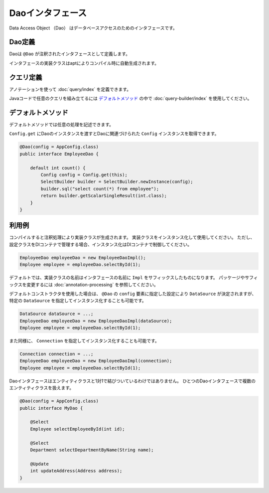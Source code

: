==================
Daoインタフェース
==================

Data Access Object （Dao） はデータベースアクセスのためのインタフェースです。

Dao定義
==================

Daoは ``@Dao`` が注釈されたインタフェースとして定義します。

インタフェースの実装クラスはaptによりコンパイル時に自動生成されます。

クエリ定義
==================

アノテーションを使って :doc:`query/index` を定義できます。

Javaコードで任意のクエリを組み立てるには `デフォルトメソッド`_ の中で :doc:`query-builder/index` を使用してください。

.. _dao-default-method:

デフォルトメソッド
==================

デフォルトメソッドでは任意の処理を記述できます。

``Config.get`` にDaoのインスタンスを渡すとDaoに関連づけられた ``Config`` インスタンスを取得できます。

.. code-block:: java

  @Dao(config = AppConfig.class)
  public interface EmployeeDao {

      default int count() {
          Config config = Config.get(this);
          SelectBuilder builder = SelectBuilder.newInstance(config);
          builder.sql("select count(*) from employee");
          return builder.getScalarSingleResult(int.class);
      }
  }

利用例
==================

コンパイルすると注釈処理により実装クラスが生成されます。
実装クラスをインスタンス化して使用してください。
ただし、設定クラスをDIコンテナで管理する場合、インスタンス化はDIコンテナで制御してください。

.. code-block:: java

  EmployeeDao employeeDao = new EmployeeDaoImpl();
  Employee employee = employeeDao.selectById(1);

デフォルトでは、実装クラスの名前はインタフェースの名前に ``Impl`` をサフィックスしたものになります。
パッケージやサフィックスを変更するには :doc:`annotation-processing` を参照してください。

デフォルトコンストラクタを使用した場合は、 ``@Dao`` の ``config`` 要素に指定した設定により ``DataSource`` が決定されますが、
特定の ``DataSource`` を指定してインスタンス化することも可能です。

.. code-block:: java

  DataSource dataSource = ...;
  EmployeeDao employeeDao = new EmployeeDaoImpl(dataSource);
  Employee employee = employeeDao.selectById(1);

また同様に、 ``Connection`` を指定してインスタンス化することも可能です。

.. code-block:: java

  Connection connection = ...;
  EmployeeDao employeeDao = new EmployeeDaoImpl(connection);
  Employee employee = employeeDao.selectById(1);

Daoインタフェースはエンティティクラスと1対1で結びついているわけではありません。
ひとつのDaoインタフェースで複数のエンティティクラスを扱えます。

.. code-block:: java

  @Dao(config = AppConfig.class)
  public interface MyDao {

      @Select
      Employee selectEmployeeById(int id);

      @Select
      Department selectDepartmentByName(String name);

      @Update
      int updateAddress(Address address);
  }

